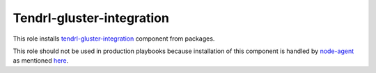 ============================
 Tendrl-gluster-integration
============================

This role installs `tendrl-gluster-integration`_ component from packages.

This role should not be used in production playbooks because installation
of this component is handled by `node-agent`_ as mentioned `here`_.

 
.. _`tendrl-gluster-integration`: https://github.com/Tendrl/
.. _`node-agent`: https://github.com/Tendrl/node_agent
.. _`here`: https://github.com/Tendrl/gluster-integration/issues/145#issuecomment-281998498
